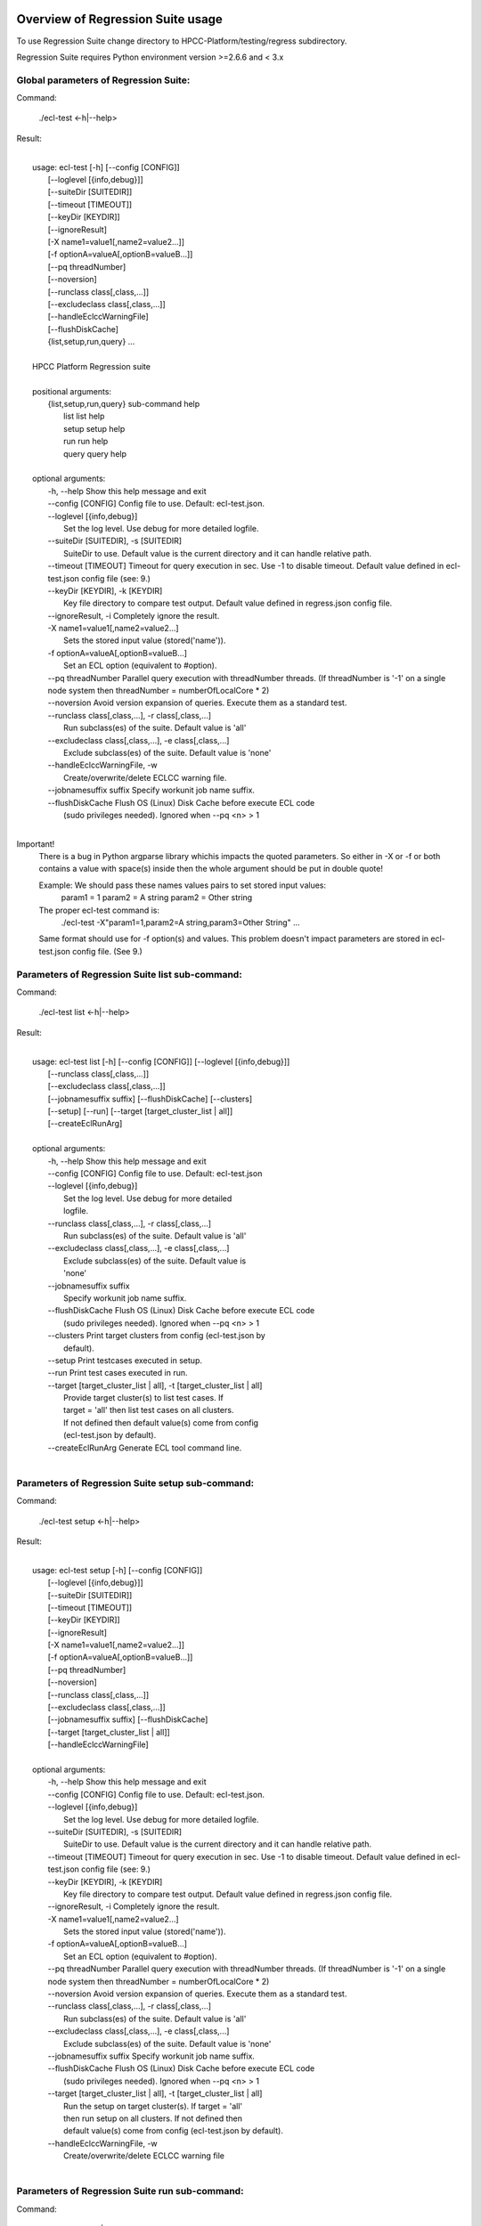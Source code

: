 Overview of Regression Suite usage
==================================

To use Regression Suite change directory to HPCC-Platform/testing/regress subdirectory.

Regression Suite requires Python environment version >=2.6.6 and < 3.x

Global parameters of Regression Suite:
--------------------------------------

Command:
 
    ./ecl-test <-h|--help>

Result:

|
|       usage: ecl-test [-h] [--config [CONFIG]]
|                       [--loglevel [{info,debug}]]
|                       [--suiteDir [SUITEDIR]]
|                       [--timeout [TIMEOUT]]
|                       [--keyDir [KEYDIR]]
|                       [--ignoreResult]
|                       [-X name1=value1[,name2=value2...]]
|                       [-f optionA=valueA[,optionB=valueB...]]
|                       [--pq threadNumber]
|                       [--noversion]
|                       [--runclass class[,class,...]]
|                       [--excludeclass class[,class,...]]
|                       [--handleEclccWarningFile]
|                       [--flushDiskCache]
|                       {list,setup,run,query} ...
| 
|       HPCC Platform Regression suite
| 
|       positional arguments:
|          {list,setup,run,query} sub-command help
|            list                 list help
|            setup                setup help
|            run                  run help
|            query                query help
|
|       optional arguments:
|        -h, --help               Show this help message and exit
|        --config [CONFIG]        Config file to use. Default: ecl-test.json.
|        --loglevel [{info,debug}]
|                                 Set the log level. Use debug for more detailed logfile.
|        --suiteDir [SUITEDIR], -s [SUITEDIR]
|                                 SuiteDir to use. Default value is the current directory and it can handle relative path.
|        --timeout [TIMEOUT]      Timeout for query execution in sec. Use -1 to disable timeout. Default value defined in ecl-test.json config file (see: 9.)
|        --keyDir [KEYDIR], -k [KEYDIR]
|                                 Key file directory to compare test output. Default value defined in regress.json config file.
|        --ignoreResult, -i       Completely ignore the result.
|        -X name1=value1[,name2=value2...]
|                                 Sets the stored input value (stored('name')).
|        -f optionA=valueA[,optionB=valueB...]
|                                 Set an ECL option (equivalent to #option).
|        --pq threadNumber        Parallel query execution with threadNumber threads. (If threadNumber is '-1' on a single node system then threadNumber = numberOfLocalCore * 2)
|        --noversion              Avoid version expansion of queries. Execute them as a standard test.
|        --runclass class[,class,...], -r class[,class,...]
|                                 Run subclass(es) of the suite. Default value is 'all'
|        --excludeclass class[,class,...], -e class[,class,...]
|                                 Exclude subclass(es) of the suite. Default value is 'none'
|        --handleEclccWarningFile, -w
|                                 Create/overwrite/delete ECLCC warning file.
|        --jobnamesuffix suffix   Specify workunit job name suffix.
|        --flushDiskCache         Flush OS (Linux) Disk Cache before execute ECL code
|                                 (sudo privileges needed). Ignored when --pq <n> > 1
|

Important!
    There is a bug in Python argparse library whichis impacts the quoted parameters. So either in -X or -f or both contains a value with space(s) inside then the whole argument should be put in double quote!

    Example: We should pass these names values pairs to set stored input values:
                param1 = 1
                param2 = A string
                param2 = Other string

    The proper ecl-test command is:
            ./ecl-test -X"param1=1,param2=A string,param3=Other String" ...

    Same format should use for -f option(s) and values. This problem doesn't impact parameters are stored in ecl-test.json config file. (See 9.)


Parameters of Regression Suite list sub-command:
------------------------------------------------

Command:

    ./ecl-test list <-h|--help>

Result:

|
|       usage: ecl-test list [-h] [--config [CONFIG]] [--loglevel [{info,debug}]]
|                            [--runclass class[,class,...]]
|                            [--excludeclass class[,class,...]]
|                            [--jobnamesuffix suffix] [--flushDiskCache] [--clusters]
|                            [--setup] [--run] [--target [target_cluster_list | all]]
|                            [--createEclRunArg]
|
|       optional arguments:
|        -h, --help               Show this help message and exit
|        --config [CONFIG]        Config file to use. Default: ecl-test.json
|        --loglevel [{info,debug}]
|                                 Set the log level. Use debug for more detailed
|                                 logfile.
|        --runclass class[,class,...], -r class[,class,...]
|                                 Run subclass(es) of the suite. Default value is 'all'
|        --excludeclass class[,class,...], -e class[,class,...]
|                                 Exclude subclass(es) of the suite. Default value is
|                                 'none'
|        --jobnamesuffix suffix
|                                 Specify workunit job name suffix.
|        --flushDiskCache         Flush OS (Linux) Disk Cache before execute ECL code
|                                 (sudo privileges needed). Ignored when --pq <n> > 1
|        --clusters               Print target clusters from config (ecl-test.json by
|                                 default).
|        --setup                  Print testcases executed in setup.
|        --run                    Print test cases executed in run.
|        --target [target_cluster_list | all], -t [target_cluster_list | all]
|                                 Provide target cluster(s) to list test cases. If
|                                 target = 'all' then list test cases on all clusters.
|                                 If not defined then default value(s) come from config
|                                 (ecl-test.json by default).
|        --createEclRunArg        Generate ECL tool command line.
|

Parameters of Regression Suite setup sub-command:
-------------------------------------------------

Command:

    ./ecl-test setup <-h|--help>

Result:

|
|       usage: ecl-test setup [-h] [--config [CONFIG]]
|                             [--loglevel [{info,debug}]]
|                             [--suiteDir [SUITEDIR]]
|                             [--timeout [TIMEOUT]]
|                             [--keyDir [KEYDIR]]
|                             [--ignoreResult]
|                             [-X name1=value1[,name2=value2...]]
|                             [-f optionA=valueA[,optionB=valueB...]]
|                             [--pq threadNumber]
|                             [--noversion]
|                             [--runclass class[,class,...]]
|                             [--excludeclass class[,class,...]]
|                             [--jobnamesuffix suffix] [--flushDiskCache]
|                             [--target [target_cluster_list | all]]
|                             [--handleEclccWarningFile]
|
|       optional arguments:
|        -h, --help               Show this help message and exit
|        --config [CONFIG]        Config file to use. Default: ecl-test.json.
|        --loglevel [{info,debug}]
|                                 Set the log level. Use debug for more detailed logfile.
|        --suiteDir [SUITEDIR], -s [SUITEDIR]
|                                 SuiteDir to use. Default value is the current directory and it can handle relative path.
|        --timeout [TIMEOUT]      Timeout for query execution in sec. Use -1 to disable timeout. Default value defined in ecl-test.json config file (see: 9.)
|        --keyDir [KEYDIR], -k [KEYDIR]
|                                 Key file directory to compare test output. Default value defined in regress.json config file.
|        --ignoreResult, -i       Completely ignore the result.
|        -X name1=value1[,name2=value2...]
|                                 Sets the stored input value (stored('name')).
|        -f optionA=valueA[,optionB=valueB...]
|                                 Set an ECL option (equivalent to #option).
|        --pq threadNumber        Parallel query execution with threadNumber threads. (If threadNumber is '-1' on a single node system then threadNumber = numberOfLocalCore * 2)
|        --noversion              Avoid version expansion of queries. Execute them as a standard test.
|        --runclass class[,class,...], -r class[,class,...]
|                                 Run subclass(es) of the suite. Default value is 'all'
|        --excludeclass class[,class,...], -e class[,class,...]
|                                 Exclude subclass(es) of the suite. Default value is 'none'
|        --jobnamesuffix suffix   Specify workunit job name suffix.
|        --flushDiskCache         Flush OS (Linux) Disk Cache before execute ECL code
|                                 (sudo privileges needed). Ignored when --pq <n> > 1
|        --target [target_cluster_list | all], -t [target_cluster_list | all]
|                                 Run the setup on target cluster(s). If target = 'all'
|                                 then run setup on all clusters. If not defined then
|                                 default value(s) come from config (ecl-test.json by default).
|        --handleEclccWarningFile, -w
|                                 Create/overwrite/delete ECLCC warning file
|

Parameters of Regression Suite run sub-command:
-----------------------------------------------

Command:

    ./ecl-test run <-h|--help>

Result:

|
|       usage: ecl-test run [-h][--config [CONFIG]]
|                           [--loglevel [{info,debug}]]
|                           [--suiteDir [SUITEDIR]]
|                           [--timeout [TIMEOUT]]
|                           [--keyDir [KEYDIR]]
|                           [--ignoreResult]
|                           [-X name1=value1[,name2=value2...]]
|                           [-f optionA=valueA[,optionB=valueB...]]
|                           [--pq threadNumber] [--noversion]
|                           [--server [networkAddress]] [--runclass class[,class,...]]
|                           [--excludeclass class[,class,...]]
|                           [--jobnamesuffix suffix] [--flushDiskCache]
|                           [--target [target_cluster_list | all]] [--publish]
|                           [--handleEclccWarningFile]
|
|       optional arguments:
|        -h, --help               Show this help message and exit
|        --config [CONFIG]        Config file to use. Default: ecl-test.json.
|        --loglevel [{info,debug}]
|                                 Set the log level. Use debug for more detailed logfile.
|        --suiteDir [SUITEDIR], -s [SUITEDIR]
|                                 SuiteDir to use. Default value is the current directory and it can handle relative path.
|        --timeout [TIMEOUT]      Timeout for query execution in sec. Use -1 to disable timeout. Default value defined in ecl-test.json config file (see: 9.)
|        --keyDir [KEYDIR], -k [KEYDIR]
|                                 Key file directory to compare test output. Default value defined in regress.json config file.
|        --ignoreResult, -i       Completely ignore the result.
|        -X name1=value1[,name2=value2...]
|                                 Sets the stored input value (stored('name')).
|        -f optionA=valueA[,optionB=valueB...]
|                                 Set an ECL option (equivalent to #option).
|        --pq threadNumber        Parallel query execution with threadNumber threads. (If threadNumber is '-1' on a single node system then threadNumber = numberOfLocalCore * 2)
|        --noversion              Avoid version expansion of queries. Execute them as a standard test.
|        --server [networkAddress]
|                                 ESP server address. Default value (espIp) defined in
|                                 ecl-test.json config file.
|        --runclass class[,class,...], -r class[,class,...]
|                                 Run subclass(es) of the suite. Default value is 'all'
|        --excludeclass class[,class,...], -e class[,class,...]
|                                 Exclude subclass(es) of the suite. Default value is 'none'
|        --jobnamesuffix suffix   Specify workunit job name suffix.
|        --flushDiskCache         Flush OS (Linux) Disk Cache before execute ECL code
|                                 (sudo privileges needed). Ignored when --pq <n> > 1
|        --target [target_cluster_list | all], -t [target_cluster_list | all]
|                                 Run the cluster(s) suite. If target = 'all' then run
|                                 suite on all clusters. If not defined then default
|                                 value(s) come from config (ecl-test.json by default).
|        --publish, -p            Publish compiled query instead of run.
|        --handleEclccWarningFile, -w
|                                 Create/overwrite/delete ECLCC warning file.
|


Parameters of Regression Suite query sub-command:
-------------------------------------------------

Command:

    ./ecl-test query <-h|--help>

Result:

|
|       usage: ecl-test query [-h] [--config [CONFIG]]
|                             [--loglevel [{info,debug}]]
|                             [--suiteDir [SUITEDIR]]
|                             [--timeout [TIMEOUT]]
|                             [--keyDir [KEYDIR]]
|                             [--ignoreResult]
|                             [-X name1=value1[,name2=value2...]]
|                             [-f optionA=valueA[,optionB=valueB...]]
|                             [--pq threadNumber]  [--noversion]
|                             [--server [networkAddress]]
|                             [--runclass class[,class,...]]
|                             [--excludeclass class[,class,...]]
|                             [--jobnamesuffix suffix] [--flushDiskCache]
|                             [--target [target_cluster_list | all]] [--publish]
|                             [--handleEclccWarningFile]
|                             ECL_query [ECL_query ...]
|
|       positional arguments:
|        ECL_query                Name of one or more ECL file(s). It can contain wildcards. (mandatory).
|
|       optional arguments:
|        -h, --help               Show this help message and exit
|        --config [CONFIG]        Config file to use. Default: ecl-test.json.
|        --loglevel [{info,debug}]
|                                 Set the log level. Use debug for more detailed logfile.
|        --suiteDir [SUITEDIR], -s [SUITEDIR]
|                                 SuiteDir to use. Default value is the current directory and it can handle relative path.
|        --timeout [TIMEOUT]      Timeout for query execution in sec. Use -1 to disable timeout. Default value defined in ecl-test.json config file (see: 9.)
|        --keyDir [KEYDIR], -k [KEYDIR]
|                                 Key file directory to compare test output. Default value defined in regress.json config file.
|        --ignoreResult, -i       Completely ignore the result.
|        -X name1=value1[,name2=value2...]
|                                 Sets the stored input value (stored('name')).
|        -f optionA=valueA[,optionB=valueB...]
|                                 Set an ECL option (equivalent to #option).
|        --pq threadNumber        Parallel query execution with threadNumber threads. (If threadNumber is '-1' on a single node system then threadNumber = numberOfLocalCore * 2)
|        --noversion              Avoid version expansion of queries. Execute them as a standard test.
|        --server [networkAddress]
|                                 ESP server address. Default value (espIp) defined in ecl-test.json config file.
|        --runclass class[,class,...], -r class[,class,...]
|                                 Run subclass(es) of the suite. Default value is 'all'
|        --excludeclass class[,class,...], -e class[,class,...]
|                                 Exclude subclass(es) of the suite. Default value is 'none'
|        --jobnamesuffix suffix
|                                 Specify workunit job name suffix.
|        --flushDiskCache         Flush OS (Linux) Disk Cache before execute ECL code (sudo privileges needed). Ignored when --pq <n> > 1
|        --target [target_cluster_list | all], -t [target_cluster_list | all]
|                                 Target cluster(s) for query to run. If target = 'all'
|                                 then run query on all clusters. If not defined then
|                                 default value(s) come from config (ecl-test.json by default).
|         --publish, -p           Publish compiled query instead of run.
|         --handleEclccWarningFile, -w
|                                 Create/overwrite/delete ECLCC warning file.
|

Steps to run Regression Suite
=============================

1. Change directory to HPCC-Platform/testing/regress subdirectory.
------------------------------------------------------------------

2. To list all available clusters:
----------------------------------
Command:

    ./ecl-test list

The result looks like this:

        Available Clusters: 
            - hthor
            - thor
            - roxie



3. To run the Regression Suite setup:
-------------------------------------

Command:

        ./ecl-test setup

to run setup on the default (thor) cluster

or
        ./ecl-test setup -t <target cluster> | all

to run setup on a selected or all clusters

The result for thor:

|
|        [Action] Suite: thor (setup)
|        [Action] Queries: 4
|        [Action]   1. Test: setup.ecl
|        [Pass]   1. Pass W20140410-133419 (8 sec)
|        [Pass]   1. URL http://127.0.0.1:8010/WsWorkunits/WUInfo?Wuid=W20140410-133419
|        [Action]   2. Test: setup_fetch.ecl
|        [Pass]   2. Pass W20140410-133428 (3 sec)
|        [Pass]   2. URL http://127.0.0.1:8010/WsWorkunits/WUInfo?Wuid=W20140410-133428
|        [Action]   3. Test: setupsq.ecl
|        [Pass]   3. Pass W20140410-133432 (5 sec)
|        [Pass]   3. URL http://127.0.0.1:8010/WsWorkunits/WUInfo?Wuid=W20140410-133432
|        [Action]   4. Test: setupxml.ecl
|        [Pass]   4. Pass W20140410-133438 (2 sec)
|        [Pass]   4. URL http://127.0.0.1:8010/WsWorkunits/WUInfo?Wuid=W20140410-133438
|        [Action]
|            Results
|            -------------------------------------------------
|            Passing: 4
|            Failure: 0
|            -------------------------------------------------
|            Log: /home/ati/HPCCSystems-regression/log/thor.14-04-10-13-34-18.log
|            -------------------------------------------------
|            Elapsed time: 24 sec  (00:00:24)
|            -------------------------------------------------
|

To setup the proper environment for text search test cases there is a new component called setuptext.ecl. It uses data files from another location and the default location stored into the options.ecl. RS generates location from the run-time environment and passes it to the setup via stored variable called 'OriginalTextFilesEclPath'.

4. To run Regression Suite on a selected cluster (e.g. Thor):
-------------------------------------------------------------
Command:

        ./ecl-test run [-t <target cluster>|all] [-h] [--pq threadNumber]

Optional arguments:
  -h, --help         show help message and exit
   --target [target_cluster | all], -t [target_cluster | all]
|                        Target cluster for single query run. If target = 'all' then run query on all clusters. Default value is thor.
  --pq threadNumber  Parallel query execution with threadNumber threads.
                    ('-1' can be use to calculate usable thread count on a single node system)

The result is a list of test cases and their result. 

The first and last couple of lines look like this:

|
|        [Action] Suite: thor
|        [Action] Queries: 320
|        [Action]
|        [Action]   1. Test: agglist.ecl
|        [Pass]   1. Pass W20131119-173524 (2 sec)
|        [Pass]   1. URL http://127.0.0.1:8010/WsWorkunits/WUInfo?Wuid=W20131119-173524
|        [Action]   2. Test: aggregate.ecl
|        [Pass]   2. Pass W20131119-173527 (1 sec)
|        [Pass]   2. URL http://127.0.0.1:8010/WsWorkunits/WUInfo?Wuid=W20131119-173527
|        [Action]   3. Test: aggsq1.ecl
|
|        .
|        .
|        .
|        [Action] 319. Test: xmlout2.ecl
|        [Pass] Pass W20131119-182536 (1 sec)
|        [Pass] URL http://127.0.0.1:8010/WsWorkunits/WUInfo?Wuid=W20131119-182536
|        [Action] 320. Test: xmlparse.ecl
|        [Pass] Pass W20131119-182537 (1 sec)
|        [Pass] URL http://127.0.0.1:8010/WsWorkunits/WUInfo?Wuid=W20131119-182537
|
|         Results
|         `-------------------------------------------------`
|         Passing: 320
|         Failure: 0
|         `-------------------------------------------------`
|         Log: /home/ati/HPCCSystems-regression/log/thor.13-11-19-17-52-27.log
|         `-------------------------------------------------`
|         Elapsed time: 2367 sec  (00:39:27)
|         `-------------------------------------------------`
|

If --pq option used (in this case with 16 threads) then then the content of the console log will be different like this:

|
|        [Action] Suite: thor
|        [Action] Queries: 320
|        [Action]
|        [Action]   1. Test: agglist.ecl
|        [Action]   2. Test: aggregate.ecl
|        [Action]   3. Test: aggsq1.ecl
|        [Action]   4. Test: aggsq1seq.ecl
|        [Action]   5. Test: aggsq2.ecl
|        [Action]   6. Test: aggsq2seq.ecl
|        [Action]   7. Test: aggsq4.ecl
|        [Action]   8. Test: aggsq4seq.ecl
|        [Action]   9. Test: alljoin.ecl
|        [Action]  10. Test: apply3.ecl
|        [Action]  11. Test: atmost2.ecl
|        [Action]  12. Test: bcd1.ecl
|        [Action]  13. Test: bcd2.ecl
|        [Action]  14. Test: bcd4.ecl
|        [Action]  15. Test: betweenjoin.ecl
|        [Action]  16. Test: bigrecs.ecl
|        [Pass]   2. Pass W20131119-150514 (4 sec)
|        [Pass]   2. URL http://127.0.0.1:8010/WsWorkunits/WUInfo?Wuid=W20131119-150514
|        [Pass]   1. Pass W20131119-150513 (4 sec)
|        [Pass]   1. URL http://127.0.0.1:8010/WsWorkunits/WUInfo?Wuid=W20131119-150513
|        [Action]  17. Test: bloom2.ecl
|        [Action]  18. Test: bug8688.ecl
|        [Pass]   3. Pass W20131119-150514-5 (5 sec)
|        [Pass]   3. URL http://127.0.0.1:8010/WsWorkunits/WUInfo?Wuid=W20131119-150514-5
|        [Action]  19. Test: builtin.ecl
|        [Pass]  12. Pass W20131119-150517 (5 sec)
|        [Pass]  12. URL http://127.0.0.1:8010/WsWorkunits/WUInfo?Wuid=W20131119-150517
|        [Action]  20. Test: casts.ecl
|        [Pass]  14. Pass W20131119-150517-2 (6 sec)
|        [Pass]  14. URL http://127.0.0.1:8010/WsWorkunits/WUInfo?Wuid=W20131119-150517-2
|        [Action]  21. Test: catchexpr.ecl
|        .
|        .
|        .
|        [Action] 257. Test: xmlparse.ecl
|        [Pass] 240. Pass W20131119-160614 (9 sec)
|        [Pass] 240. URL http://127.0.0.1:8010/WsWorkunits/WUInfo?Wuid=W20131119-160614
|        [Pass] 241. Pass W20131119-160614-3 (10 sec)
|        [Pass] 241. URL http://127.0.0.1:8010/WsWorkunits/WUInfo?Wuid=W20131119-160614-3
|        [Pass] 254. Pass W20131119-160622-1 (2 sec)
|        [Pass] 254. URL http://127.0.0.1:8010/WsWorkunits/WUInfo?Wuid=W20131119-160622-1
|        [Pass] 191. Pass W20131119-160058-2 (327 sec)
|        [Pass] 191. URL http://127.0.0.1:8010/WsWorkunits/WUInfo?Wuid=W20131119-160058-2
|        [Pass] 245. Pass W20131119-160617-3 (9 sec)
|        [Pass] 245. URL http://127.0.0.1:8010/WsWorkunits/WUInfo?Wuid=W20131119-160617-3
|        [Pass] 248. Pass W20131119-160619-4 (7 sec)
|        [Pass] 248. URL http://127.0.0.1:8010/WsWorkunits/WUInfo?Wuid=W20131119-160619-4
|        [Pass] 249. Pass W20131119-160619-3 (9 sec)
|        [Pass] 249. URL http://127.0.0.1:8010/WsWorkunits/WUInfo?Wuid=W20131119-160619-3
|        [Pass] 250. Pass W20131119-160620 (10 sec)
|        [Pass] 250. URL http://127.0.0.1:8010/WsWorkunits/WUInfo?Wuid=W20131119-160620
|        [Pass] 252. Pass W20131119-160620-3 (10 sec)
|        [Pass] 252. URL http://127.0.0.1:8010/WsWorkunits/WUInfo?Wuid=W20131119-160620-3
|        [Pass] 253. Pass W20131119-160622 (8 sec)
|        [Pass] 253. URL http://127.0.0.1:8010/WsWorkunits/WUInfo?Wuid=W20131119-160622
|        [Pass] 255. Pass W20131119-160623 (8 sec)
|        [Pass] 255. URL http://127.0.0.1:8010/WsWorkunits/WUInfo?Wuid=W20131119-160623
|        [Pass] 256. Pass W20131119-160623-1 (9 sec)
|        [Pass] 256. URL http://127.0.0.1:8010/WsWorkunits/WUInfo?Wuid=W20131119-160623-1
|        [Pass] 257. Pass W20131119-160624 (9 sec)
|        [Pass] 257. URL http://127.0.0.1:8010/WsWorkunits/WUInfo?Wuid=W20131119-160624
|        [Pass] 213. Pass W20131119-160138-4 (305 sec)
|        [Pass] 213. URL http://127.0.0.1:8010/WsWorkunits/WUInfo?Wuid=W20131119-160138-4
|        [Pass] 127. Pass W20131119-155918 (462 sec)
|        [Pass] 127. URL http://127.0.0.1:8010/WsWorkunits/WUInfo?Wuid=W20131119-155918
|        [Pass] 100. Pass W20131119-155713 (600 sec)
|        [Pass] 100. URL http://127.0.0.1:8010/WsWorkunits/WUInfo?Wuid=W20131119-155713
|        [Action]
|        [Action]
|         Results
|         `-------------------------------------------------`
|         Passing: 320
|         Failure: 0
|         `-------------------------------------------------`
|         Log: /home/ati/HPCCSystems-regression/log/thor.14-04-10-16-12-30.log
|         `-------------------------------------------------`
|         Elapsed time: 1498 sec  (00:24:58)
|         `-------------------------------------------------`
|

The logfile generated into the HPCCSystems-regression/log subfolder of the user personal folder and sorted by the test case number.


5. To run Regression Suite with selected test case on a selected cluster (e.g. Thor) or all:
--------------------------------------------------------------------------------------------------------------------------

Command:

        ./ecl-test query test_name [test_name...] [-h] [--target <cluster|all>] [--publish] [--pq <threadNumber|-1>]

Positional arguments:
        test_name               Name of a single ECL query. It can contain wildcards. (mandatory).

Optional arguments:
        -h, --help            Show help message and exit
        --target [target_cluster | all], -t [target_cluster | all]
                              Target cluster for query to run. If target = 'all' then run query on all clusters. Default value is thor.
        --publish             Publish compiled query instead of run.
        --pq threadNumber     Parallel query execution for multiple test cases specified in CLI with threadNumber threads. (If threadNumber is '-1' on a single node system then threadNumer = numberOfLocalCore * 2 )



The format of the output is the same as 'run', except there is a log, result and diff per cluster targeted:

|         [Action] Suite: hthor
|         [Action] Queries: 9
|         [Action]
|         [Action]   1. Test: aggsq1.ecl
|         [Action]   2. Test: aggsq1a.ecl
|         [Action]   3. Test: aggsq1seq.ecl
|         [Pass]   1. Pass W20140313-171024 (2 sec)
|         [Pass]   1. URL http://127.0.0.1:8010/WsWorkunits/WUInfo?Wuid=W20140313-171024
|         [Action]   4. Test: aggsq2.ecl
|         [Action]   5. Test: aggsq2seq.ecl
|         [Failure]   2. Fail W20140313-171025 (2 sec)
|         [Failure]   2. URL http://127.0.0.1:8010/WsWorkunits/WUInfo?Wuid=W20140313-171025
|         [Action]   6. Test: aggsq3.ecl
|         [Pass]   3. Pass W20140313-171026 (2 sec)
|         [Pass]   3. URL http://127.0.0.1:8010/WsWorkunits/WUInfo?Wuid=W20140313-171026
|         [Action]   7. Test: aggsq3seq.ecl
|         [Pass]   4. Pass W20140313-171027 (2 sec)
|         [Pass]   4. URL http://127.0.0.1:8010/WsWorkunits/WUInfo?Wuid=W20140313-171027
|         [Action]   8. Test: aggsq4.ecl
|         [Pass]   5. Pass W20140313-171028 (2 sec)
|         [Pass]   5. URL http://127.0.0.1:8010/WsWorkunits/WUInfo?Wuid=W20140313-171028
|         [Action]   9. Test: aggsq4seq.ecl
|         [Pass]   6. Pass W20140313-171029 (2 sec)
|         [Pass]   6. URL http://127.0.0.1:8010/WsWorkunits/WUInfo?Wuid=W20140313-171029
|         [Pass]   7. Pass W20140313-171029-1 (3 sec)
|         [Pass]   7. URL http://127.0.0.1:8010/WsWorkunits/WUInfo?Wuid=W20140313-171029-1
|         [Pass]   8. Pass W20140313-171030 (2 sec)
|         [Pass]   8. URL http://127.0.0.1:8010/WsWorkunits/WUInfo?Wuid=W20140313-171030
|         [Pass]   9. Pass W20140313-171031 (2 sec)
|         [Pass]   9. URL http://127.0.0.1:8010/WsWorkunits/WUInfo?Wuid=W20140313-171031
|         [Action]
|         [Action]
|             Results
|             `-------------------------------------------------`
|             Passing: 8
|             Failure: 1
|             `-------------------------------------------------`
|             KEY FILE NOT FOUND. /home/ati/MyPython/RegressionSuite/ecl/key/aggsq1a.xml
|             `-------------------------------------------------`
|             Log: /home/ati/HPCCSystems-regression/log/hthor.14-03-13-17-10-24.log
|             `-------------------------------------------------`
|             Elapsed time: 10 sec  (00:00:10)
|             `-------------------------------------------------`
|
|         [Action] Suite: thor
|         [Action] Queries: 2
|         [Action]
|         [Action]   1. Test: aggsq2.ecl
|         [Action]   2. Test: aggsq2seq.ecl
|         [Pass]   1. Pass W20140313-171035 (3 sec)
|         [Pass]   1. URL http://127.0.0.1:8010/WsWorkunits/WUInfo?Wuid=W20140313-171035
|         [Pass]   2. Pass W20140313-171036 (4 sec)
|         [Pass]   2. URL http://127.0.0.1:8010/WsWorkunits/WUInfo?Wuid=W20140313-171036
|         [Action]
|         [Action]
|             Results
|             `-------------------------------------------------`
|             Passing: 2
|             Failure: 0
|             `-------------------------------------------------`
|             Log: /home/ati/HPCCSystems-regression/log/thor.14-03-13-17-10-35.log
|             `-------------------------------------------------`
|             Elapsed time: 7 sec  (00:00:07)
|             `-------------------------------------------------`
|
|         [Action] Suite: roxie
|         [Action] Queries: 0
|         [Action]
|         [Action]
|         [Action]
|             Results
|             `-------------------------------------------------`
|             Passing: 0
|             Failure: 0
|             `-------------------------------------------------`
|             Log: /home/ati/HPCCSystems-regression/log/roxie.14-03-13-17-10-42.log
|             `-------------------------------------------------`
|             Elapsed time: 2 sec  (00:00:02)
|             `-------------------------------------------------`
|
|         End.


6. Tags used in test cases:
---------------------------

    To exclude testcase from cluster or clusters, the tag is:
//no<cluster_name>

    To skip (similar to exclusion, but can have reason)
//skip type==<cluster> <reason>
    or
//skip type=<cluster> <reason>

    To build and publish testcase (e.g.:for libraries)
//publish

    To set individual timeout for test case
//timeout <timeout_value_in_sec>

    To switch off the test case output matching with key file
    (If this tag exists in the test case source then its output stored into the result log file.)
//nokey

    If //nokey is present then the following tag prevents the output being stored in the result log file.
//nooutput

    To define a class to be executed/excluded in run mode.
//class=<class_name>

    To allow multiple tests to be generated from a single source file
    The regression suite engine executes the file once for each //version line in the file. It is compiled with command line option -Dn1=v1 -Dn2=v2 etc.
    The string value should quoted with \'.
    Optionally 'no<target>' exclusion info can add at the end of tag.
    Special variable 'flushDiskCache' with 'true' can be used to force OS (Linux) disk cache flush beforeore execute ECl code.
//version <n1>=<v1>,<n2>=<v2>,...[,no<target>[,no<target>]]

    This tag should use when a test case intentionally fails to handle it as pass.
    If a test case intentionally fails then it should fail on all allowed platforms.
//fail


7. Key file handling:
---------------------

After an ECL test case execution finished and all output collected the result checking follows these steps:

If the ECL source contains //nokey tag
    then the key file and output comparison skipped and the output can control by //nooutput tag
    else RS checks cluster specific key directory and key file existence
        If both exist
            then output compared with cluster specific keyfile
            else output compared with the keyfile located KEY directory

Examples:

We have a simple structure only one ECL file and two related keyfile. One in hthor and one in key directory.

 ecl
   |---hthor
   |     alljoin.xml
   |---key
   |     alljoin.xml
   |---setup
   alljoin.ecl

If we execute this query:

     ./regress query alljoin.ecl all

Then the RS executes alljoin.ecl on all target clusters and
    on hthor the output compared with hthor/alljoin.xml
    on thor and roxie the output compared with key/alljoin.xml

For Setup keyfile handling same as Run/Query except the target specific keyfile stored platform directory under setup:

ecl
   |---hthor
   |     alljoin.xml
   |---key
   |     alljoin.xml
   |     setup.xml
   |     setup_fetch.xml
   |     setup_sq.xml
   |     setup_xml.xml
   |---setup
   |      |
   |      ---hthor
   |      |       setup.xml
   |      setup.ecl
   |      setup_fetch.ecl
   |      setup_sq.ecl
   |      setup_xml.ecl
   alljoin.ecl|

If we execute setup on target hthor:

     ./regress  setup -t hthor

Then the RS executes all ecl files from setup directory and 
    - the result of setup.ecl compared with ecl/setup/hthor/setup.xml
    - all other test cases results compared with corresponding file in ecl/key directory.

If we execute setup on any other target:

     ./regress  setup -t thor|roxie

Then the RS executes all ecl files from setup directory and 
    - the test cases results compared with corresponding file in ecl/key directory.

8. Key file generation:
-----------------------

The regression suite stores every test case output into ~/HPCCSystems-regression/result directory. This is the latest version of result. (The previous version can be found in ~/HPCCSystems-regression/archives directory.) When a test case execution finished Regression Suite compares this output file with the relevant key file to verify the result.

So if you have a new test case and it works well on all clusters (or some of them and excluded from all others by //no<cluster> tag inside it See: 6. ) then you can get key file in 2 steps:

1. Run test case with ./ecl-test [suitedir] query <testcase.ecl> <cluster> .

2. Copy the output (testcase.xml) file from ~/HPCCSystems-regression/result to the relevant key file directory.

(To check everything is fine, repeat the step 1 and the query should now pass. )

9. Configuration setting in ecl-test.json file:
-------------------------------------------------------------

        "roxieTestSocket": ":9876",                     - Roxie test socket address (not used)
        "espIp": "127.0.0.1",                           - ESP server IP
        "espSocket": "8010",                            - ESP service address
        "useSsl" : "False",                             - Control SSL encryption in communication with ESP server
                                                          If it is set to 'True' then espSocket, username and password 
                                                          should be updated accordingly
        "username": "regress",                          - Regression Suite dedicated username and pasword
        "password": "regress",
        "suiteDir": "",                                 - Default suite directory location - ""-> current directory
        "eclDir": "ecl",                                - ECL test cases directory source
        "setupDir": "ecl/setup",                        - ECL setup source directory
        "keyDir": "ecl/key",                            - XML key files directory to check testcases result
        "archiveDir": "archives",                       - Archive directory path for testcases generated XML results
        "resultDir": "results",                         - Current testcases generated XML results
        "regressionDir": "~/HPCCSystems-regression",    - Regression suite work and log file directory (in user private space)
        "logDir": "~/HPCCSystems-regression/log",       - Regression suite run log directory
        "Clusters": [                                   - List of known clusters name
            "hthor",
            "thor",
            "roxie"
        ],
        "timeout":"720",                                - Default test case timeout in sec. Can be override by command line parameter or //timeout tag in ECL file
        "maxAttemptCount":"3"                           - Max retry count to reset timeout if a testcase in any early stage (compiled, blocked) of execution pipeline.

Optionally the config file can contain some sections of default values:

If the -t | --target command line parameter is omitted then the regression test engine uses the default target(s) from one of these default definitions. If undefined, then the engine uses the first cluster from the Cluster array.

        "defaultSetupClusters": [
            "hthor",
            "thor3"
        ]

        "defaultTargetClusters": [
            "thor",
            "thor3"
        ]

For stored parameters:

    "Params":[
                "querya.ecl:param1=value1,param2=value2",
                "queryb.ecl:param1=value3",
                "some*.ecl:paramforsome=value4",
                "*.ecl:globalparam=blah"
            ]

The Regression Suite processes the Params definition(s) sequentially. The -Xname=value command line parameter overrides any values defined in this section.
Examples:

We have an ECL source called PassTest.ecl with these lines:

|    //nokey        # To avoid result comparison error
|    string bla := 'EN' : STORED('bla');
|    output(bla);

1. For the purposes of this example, we assume there is no Params section in the testing/regress/ecl_test.json file or it is empty and there are no PassTest.ecl related global entries.

If we execute it with query mode:

|     ./ecl_test query PassTest.ecl -t hthor

The result is:

|     [Action] Target: hthor
|     [Action] Queries: 1
|     [Action]   1. Test: PassTest.ecl
|     [Pass]   1. Pass W20140508-180241 (1 sec)
|     [Pass]   1. URL http://127.0.0.1:8010/WsWorkunits/WUInfo?Wuid=W20140508-180241
|     [Action]
|         Results
|         -------------------------------------------------
|         Passing: 1
|         Failure: 0
|         -------------------------------------------------
|         u"Output of PassTest.ecl test is:\n\t<Dataset name='Result 1'>\n <Row><Result_1>EN</Result_1></Row>\n</Dataset>\n"
|         -------------------------------------------------
|         Log: /home/ati/HPCCSystems-regression/log/hthor.14-05-08-18-02-41.log
|         -------------------------------------------------
|         Elapsed time: 4 sec  (00:00:04)
|         -------------------------------------------------

2. Same as 1. but execute it in query mode with -X parameter:

|     ./ecl_test -Xbla=blabla query PassTest.ecl -t hthor

then the output of PassTest.ecl changes in the result:
|         -------------------------------------------------
|         u"Output of PassTest.ecl test is:\n\t<Dataset name='Result 1'>\n <Row><Result_1>blabla</Result_1></Row>\n</Dataset>\n"
|         -------------------------------------------------

3. If we want to apply same stored value every execution then we can put it into the ecl_test.json configuration file:

|    "Params":[
|                "PassTest.ecl:bla='A value'"
|          ]

We can execute it with a simple query mode:

|     ./ecl_test query PassTest.ecl -t hthor

then the output of PassTest.ecl changes in the result accordingly with the value from the Params option:
|         -------------------------------------------------
|         u"Output of PassTest.ecl test is:\n\t<Dataset name='Result 1'>\n <Row><Result_1>A value</Result_1></Row>\n</Dataset>\n"
|         -------------------------------------------------

4. Finally we have value(s) in the config file, but we want to run PassTest.ecl with another input value.

In this case we can use same command as in 2. with a new value:

|     ./ecl_test -Xbla='Another value' query PassTest.ecl -t hthor

then the output of PassTest.ecl changes in the result:
|         -------------------------------------------------
|         u"Output of PassTest.ecl test is:\n\t<Dataset name='Result 1'>\n <Row><Result_1>Another value</Result_1></Row>\n</Dataset>\n"
|         -------------------------------------------------

We can use as many values as we need in this form:
|       -Xname1=value1,name2=value2...

Important!
    There should not be any spaces before or after the commas.
    If there is more than one -X in the command line, the last will be the active and all other discarded.


For default engine paramters:

|    "engineParams":[
|            "failOnLeaks"
|        ]

The Regression Suite processes the engineParams definition(s) sequentially and adds them with '-f' prefix to the 'ecl run ...' command.


10. Authentication:
-------------------

If your HPCC System is configured to use LDAP authentication you should change value of "username" and "password" fields in ecl-test.json file to yours.

Alternatively, ensure that your test system has a user "regress" with password "regress" and appropriate rights to be able to run the suite.


11. Handling ECLCC warnings:
----------------------------
There is a new feature of the Regression Test Engine: Eclcc warning check.

With this feature, the engine checks the Eclcc compiler output (stderr stream) for every ECL test cases and looking for warnings.

The possible events are:
Test pass:
    1. The test compiled without any warning. In this case the execution continuous as previously.
    2. The test compiled with warnings, but the engine found ‘.eclccwarn’ file with all warnings. In this case the state is well known  and the test execution continuous as previously

Test failing:
    3. Suddenly the test compiled with one or more warnings. If this situation is new no eclccwarn file associated to that test case then the engine reports those new warnings as error and the test aborted.
    4. The test compiled with warnings, the engine found .eclccwarn file, but there is some difference (warning(s) appear or disappear). In this case engine reports the difference between current compiler output and the state stored in .eclccwarn file. Further execution of test is  aborted
    5. The test compiled without warnings, but the engine found .eclccwarn file. This means the warning(s) suddenly/unintentionally disappeared and the engine reports that changes and abort the test.

For this checking the in events 2-5 the engine need an .eclccwarn file. To generate that file there is two ways:
    1. Manually: 
        a. In this case the ECL code should  compile with eclcc command like this:
              eclcc  <ecl_file>.ecl  2> <ecl_file>.eclccwarn
           with the stderr stream redirected into a file

        b. Because the warning report contains the path to the ECL file and this path can be different from system to system and execution by execution (OBT, Smoketest, developer environment, etc.) all path should remove from the generated <ecl_file>.eclccwarn file. 

        c. The edited <ecl_file>.eclccwarn must copy to the same place where the associated key file (<ecl_file>.xml) located.

        d. Example:
            i. Here is a simple ECL file with one line of code:
                    '1'[1..2]
               stored in ‘ecl/eclccwarning.ecl’ file.

            ii. Execute it with:
                    eclcc ecl/eclccwarning.ecl 2>eclccwarning.eclccwarn

            iii. The content of the ‘eclccwarning.eclccwarn’ file is:
                    ecl/eclccwarning.ecl(1,5): warning C2121: Invalid substring range: index 2 out of bound: 1..1
                    0 error, 1 warning

                So, the ‘.eclccwarn’ file contains the path ‘ecl/’ and in must remove:
                    eclccwarning.ecl(1,5): warning C2121: Invalid substring range: index 2 out of bound: 1..1
                    0 error, 1 warning
                
            iv. Copy the edited file into ecl/key/ directory and the next run of Regression Test Engine it will be used to check compiler warnings.
           
    2. Automated: (Warning!!! This is an easier but dangerous way!)
        a. In this case the ECL code can run with Regression Test Engine like this:
                ./ecl-test query –t <target_cluster> –w <ecl_file>.ecl  
           The newly implemented –w or --handleEclccWarningFile parameter force the engine to create, rewrite or delete the <ecl_file>.eclccwarn file. Depend on the result of warning check.

        b. This means
            i. In event 3 a new warning file created.
            
            ii. In event 4 the existing warnings file overwritten by a new result
                Warning! If appearing/disappearing of warning is not intentional, the previous warning state lost.
                
            iii. In event 5, all warnings disappeared the warning file is deleted.
                Warning! It is same problem as II.
                
        c. Important! 
           The –w or  --handleEclccWarningFile parameter working with query with wildcards and run mode and can cause to overwrite or remove all associated warning files.

Last comment: the warning file is part of the (Regression) suite, so it must be handled same way as the ECL test code and the test related key file. 

